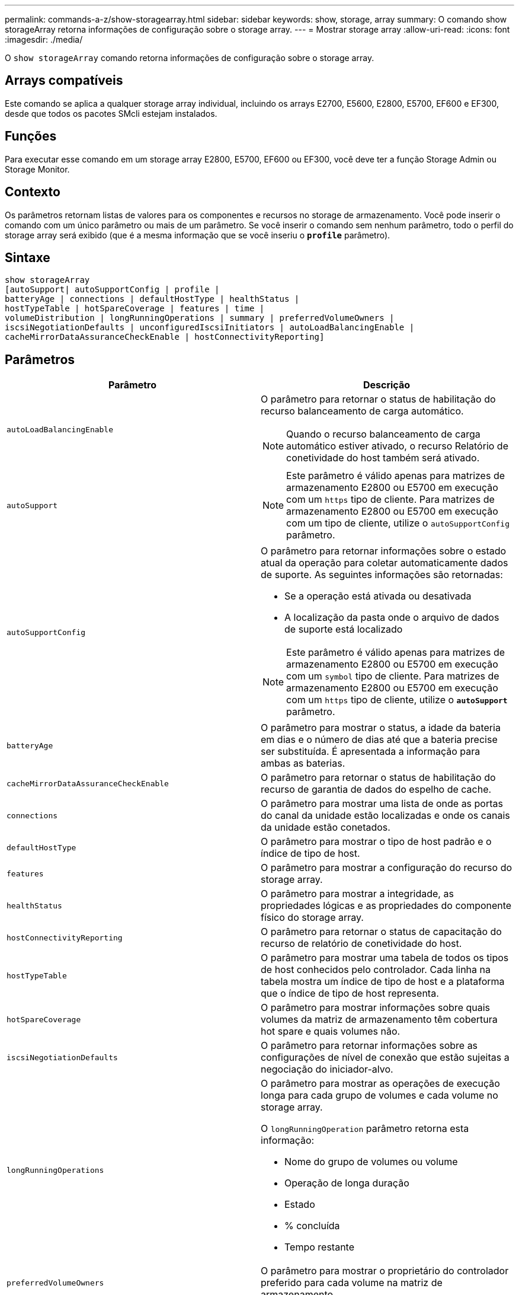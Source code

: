---
permalink: commands-a-z/show-storagearray.html 
sidebar: sidebar 
keywords: show, storage, array 
summary: O comando show storageArray retorna informações de configuração sobre o storage array. 
---
= Mostrar storage array
:allow-uri-read: 
:icons: font
:imagesdir: ./media/


[role="lead"]
O `show storageArray` comando retorna informações de configuração sobre o storage array.



== Arrays compatíveis

Este comando se aplica a qualquer storage array individual, incluindo os arrays E2700, E5600, E2800, E5700, EF600 e EF300, desde que todos os pacotes SMcli estejam instalados.



== Funções

Para executar esse comando em um storage array E2800, E5700, EF600 ou EF300, você deve ter a função Storage Admin ou Storage Monitor.



== Contexto

Os parâmetros retornam listas de valores para os componentes e recursos no storage de armazenamento. Você pode inserir o comando com um único parâmetro ou mais de um parâmetro. Se você inserir o comando sem nenhum parâmetro, todo o perfil do storage array será exibido (que é a mesma informação que se você inseriu o `*profile*` parâmetro).



== Sintaxe

[listing]
----
show storageArray
[autoSupport| autoSupportConfig | profile |
batteryAge | connections | defaultHostType | healthStatus |
hostTypeTable | hotSpareCoverage | features | time |
volumeDistribution | longRunningOperations | summary | preferredVolumeOwners |
iscsiNegotiationDefaults | unconfiguredIscsiInitiators | autoLoadBalancingEnable |
cacheMirrorDataAssuranceCheckEnable | hostConnectivityReporting]
----


== Parâmetros

[cols="2*"]
|===
| Parâmetro | Descrição 


 a| 
`autoLoadBalancingEnable`
 a| 
O parâmetro para retornar o status de habilitação do recurso balanceamento de carga automático.

[NOTE]
====
Quando o recurso balanceamento de carga automático estiver ativado, o recurso Relatório de conetividade do host também será ativado.

====


 a| 
`autoSupport`
 a| 
[NOTE]
====
Este parâmetro é válido apenas para matrizes de armazenamento E2800 ou E5700 em execução com um `https` tipo de cliente. Para matrizes de armazenamento E2800 ou E5700 em execução com um tipo de cliente, utilize o `autoSupportConfig` parâmetro.

====


 a| 
`autoSupportConfig`
 a| 
O parâmetro para retornar informações sobre o estado atual da operação para coletar automaticamente dados de suporte. As seguintes informações são retornadas:

* Se a operação está ativada ou desativada
* A localização da pasta onde o arquivo de dados de suporte está localizado


[NOTE]
====
Este parâmetro é válido apenas para matrizes de armazenamento E2800 ou E5700 em execução com um `symbol` tipo de cliente. Para matrizes de armazenamento E2800 ou E5700 em execução com um `https` tipo de cliente, utilize o `*autoSupport*` parâmetro.

====


 a| 
`batteryAge`
 a| 
O parâmetro para mostrar o status, a idade da bateria em dias e o número de dias até que a bateria precise ser substituída. É apresentada a informação para ambas as baterias.



 a| 
`cacheMirrorDataAssuranceCheckEnable`
 a| 
O parâmetro para retornar o status de habilitação do recurso de garantia de dados do espelho de cache.



 a| 
`connections`
 a| 
O parâmetro para mostrar uma lista de onde as portas do canal da unidade estão localizadas e onde os canais da unidade estão conetados.



 a| 
`defaultHostType`
 a| 
O parâmetro para mostrar o tipo de host padrão e o índice de tipo de host.



 a| 
`features`
 a| 
O parâmetro para mostrar a configuração do recurso do storage array.



 a| 
`healthStatus`
 a| 
O parâmetro para mostrar a integridade, as propriedades lógicas e as propriedades do componente físico do storage array.



 a| 
`hostConnectivityReporting`
 a| 
O parâmetro para retornar o status de capacitação do recurso de relatório de conetividade do host.



 a| 
`hostTypeTable`
 a| 
O parâmetro para mostrar uma tabela de todos os tipos de host conhecidos pelo controlador. Cada linha na tabela mostra um índice de tipo de host e a plataforma que o índice de tipo de host representa.



 a| 
`hotSpareCoverage`
 a| 
O parâmetro para mostrar informações sobre quais volumes da matriz de armazenamento têm cobertura hot spare e quais volumes não.



 a| 
`iscsiNegotiationDefaults`
 a| 
O parâmetro para retornar informações sobre as configurações de nível de conexão que estão sujeitas a negociação do iniciador-alvo.



 a| 
`longRunningOperations`
 a| 
O parâmetro para mostrar as operações de execução longa para cada grupo de volumes e cada volume no storage array.

O `longRunningOperation` parâmetro retorna esta informação:

* Nome do grupo de volumes ou volume
* Operação de longa duração
* Estado
* % concluída
* Tempo restante




 a| 
`preferredVolumeOwners`
 a| 
O parâmetro para mostrar o proprietário do controlador preferido para cada volume na matriz de armazenamento.



 a| 
`profile`
 a| 
O parâmetro para mostrar todas as propriedades dos componentes lógicos e os componentes físicos que compõem o storage array. A informação é apresentada em vários ecrãs.

[NOTE]
====
O parâmetro profile retorna informações detalhadas sobre o storage array. A informação abrange vários ecrãs num visor. Talvez seja necessário aumentar o tamanho do buffer de exibição para ver todas as informações. Como essas informações são tão detalhadas, você pode querer salvar a saída desse parâmetro em um arquivo.

====
Use o seguinte comando para salvar a saída do perfil em um arquivo:

[listing]
----
c:\...\smX\client>smcli 123.45.67.88
123.45.67.89 -c "show storagearray profile;"
-o "c:\folder\storagearray
profile.txt"
----


 a| 
`summary`
 a| 
O parâmetro para mostrar uma lista concisa de informações sobre a configuração do storage array.



 a| 
`time`
 a| 
O parâmetro para mostrar a hora atual para a qual ambos os controladores no storage array são definidos.



 a| 
`unconfiguredIscsiInitiators`
 a| 
O parâmetro para retornar uma lista de iniciadores que foram detetados pelo storage array mas ainda não estão configurados na topologia do storage array.



 a| 
`volumeDistribution`
 a| 
O parâmetro para mostrar o proprietário atual do controlador para cada volume na matriz de armazenamento.

|===


== Notas

O `profile` parâmetro mostra informações detalhadas sobre o storage array. As informações são apresentadas em vários ecrãs num monitor de visualização. Talvez seja necessário aumentar o tamanho do buffer de exibição para ver todas as informações. Como essas informações são tão detalhadas, você pode querer salvar a saída desse parâmetro em um arquivo. Para salvar a saída em um arquivo, execute o `show storageArray` comando que se parece com este exemplo.

[listing]
----
-c "show storageArray profile;" -o "c:\\folder\\storageArrayProfile.txt"
----
A sintaxe de comando anterior é para um host que esteja executando um sistema operacional Windows. A sintaxe real varia dependendo do seu sistema operacional.

Quando você salva informações em um arquivo, você pode usar as informações como um Registro de sua configuração e como um auxílio durante a recuperação.

[NOTE]
====
Embora o perfil de storage array retorne uma grande quantidade de dados que estão claramente rotulados, o que há de novo na versão 8,41 é a informação adicional de relatórios de vida útil para unidades SSD em matrizes de armazenamento E2800 ou E5700. Enquanto anteriormente o relatório de vida útil incluía informações sobre a contagem média de apagamento e blocos de reposição restantes, agora inclui a percentagem de resistência utilizada. A percentagem de resistência utilizada é a quantidade de dados gravados nas unidades SSD até à data dividida pelo limite teórico total de escrita para as unidades.

====
O `batteryAge` parâmetro retorna informações neste formulário.

[listing]
----
Battery status: Optimal
    Age: 1 day(s)
    Days until replacement: 718 day(s)
----
As bandejas de controladora mais recentes não suportam o `batteryAge` parâmetro.

O `defaultHostType` parâmetro retorna informações neste formulário.

[listing]
----
Default host type: Linux (Host type index 6)
----
O `healthStatus` parâmetro retorna informações neste formulário.

[listing]
----
Storage array health status = optimal.
----
O `hostTypeTable` parâmetro retorna informações neste formulário.

[listing]
----
NVSRAM HOST TYPE INDEX DEFINITIONS
HOST TYPE                         ALUA/AVT STATUS   ASSOCIATED INDEXS
AIX MPIO                          Disabled          9
AVT_4M                            Enabled           5
Factory Default                   Disabled          0
HP-UX                             Enabled           15
Linux (ATTO)                      Enabled           24
Linux (DM-MP)                     Disabled          6
Linux (Pathmanager)               Enabled           25
Mac OS                            Enabled           22
ONTAP                             Disabled          4
SVC                               Enabled           18
Solaris (v11 or Later)            Enabled           17
Solaris (version 10 or earlier)   Disabled          2
VMWare                            Enabled           10 (Default)
Windows                           Enabled           1
----
O `hotSpareCoverage` parâmetro retorna informações neste formulário.

[listing]
----
The following volume groups are not protected: 2, 1
Total hot spare drives: 0
   Standby: 0
   In use: 0
----
O `features` parâmetro retorna informações que mostram quais recursos estão ativados, desativados, avaliação e disponíveis para serem instalados. Este comando retorna as informações da função em um formato semelhante a este:

[listing]
----
PREMIUM FEATURE           STATUS

asyncMirror               Trial available
syncMirror                Trial available/Deactivated
thinProvisioning          Trial available
driveSlotLimit            Enabled (12 of 192 used)
snapImage                 Enabled (0 of 512 used) - Trial version expires m/d/y
snapshot                  Enabled (1 of 4 used)
storagePartition          Enabled (0 of 2 used)
volumeCopy                Enabled (1 of 511 used)
SSDSupport                Disabled (0 of 192 used) - Feature Key required
driveSecurity             Disabled - Feature Key required
enterpriseSecurityKeyMgr  Disabled - Feature Key required
highPerformanceTier       Disabled - Feature Key required
----
O `time` parâmetro retorna informações neste formulário.

[listing]
----
Controller in Slot A

Date/Time: Thu Jun 03 14:54:55 MDT 2004
Controller in Slot B

Date/Time: Thu Jun 03 14:54:55 MDT 2004
----
O `longRunningOperations` parâmetro retorna informações neste formulário:

[listing]
----
LOGICAL DEVICES  OPERATION         STATUS        TIME REMAINING
Volume-2         Volume Disk Copy  10% COMPLETED  5 min
----
Os campos de informação retornados pelo `longRunningOperations` parâmetro têm estes significados:

* `NAME` é o nome de um volume que está atualmente em uma operação de longa duração. O nome do volume deve ter o "volume" como prefixo.
* `OPERATION` lista a operação que está sendo executada no grupo de volumes ou volume.
* `*% COMPLETE*` mostra quanto da operação de longa duração foi executada.
* `STATUS` pode ter um destes significados:
+
** Pendente -- a operação de longa duração não foi iniciada, mas será iniciada após a operação atual ser concluída.
** Em andamento -- a operação de longa duração foi iniciada e será executada até ser concluída ou parada por solicitação do usuário.


* `TIME REMAINING` indica a duração restante para concluir a operação de longa duração atual. A hora está em um formato "horas minutos". Se restarem menos de uma hora, apenas os minutos são apresentados. Se permanecer menos de um minuto, é apresentada a mensagem[.code]``less than a minute`` " ".


O `volumeDistribution` parâmetro retorna informações neste formulário.

[listing]
----
volume name: 10
     Current owner is controller in slot: A

volume name: CTL 0 Mirror Repository
     Current owner is controller in slot: A

volume name: Mirror Repository 1
     Current owner is controller in slot:A

volume name: 20
     Current owner is controller in slot:A

volume name: JCG_Remote_MirrorMenuTests
     Current owner is controller in slot:A
----


== Nível mínimo de firmware

5,00 adiciona o `defaultHostType` parâmetro.

5,43 adiciona o `summary` parâmetro.

6,10 adiciona o `volumeDistribution` parâmetro.

6,14 adiciona o `connections` parâmetro.

7,10 adiciona o `autoSupportConfig` parâmetro.

7,77 adiciona o `longRunningOperations` parâmetro.

7,83 retorna informações que incluem o suporte para os novos recursos lançados no software de gerenciamento de armazenamento versão 10,83. Além disso, as informações retornadas foram expandidas para mostrar o status dos recursos no storage array.

8,30 adiciona o `autoLoadBalancingEnable` parâmetro.

8,40 adiciona o `autoSupport` parâmetro.

O 8,40 deprecia `autoSupportConfig` o parâmetro para matrizes de armazenamento E2800 ou E5700 em execução com um `https` tipo de cliente.

O 8,41 adiciona o monitoramento da vida útil das unidades SSD ao perfil da matriz de armazenamento. Essas informações são exibidas somente para matrizes de armazenamento E2800 e E5700.

8,42 adiciona o `hostConnectivityReporting` parâmetro.

8,63 adiciona a entrada volumes provisionados por recurso sob os `profile` resultados dos parâmetros.
